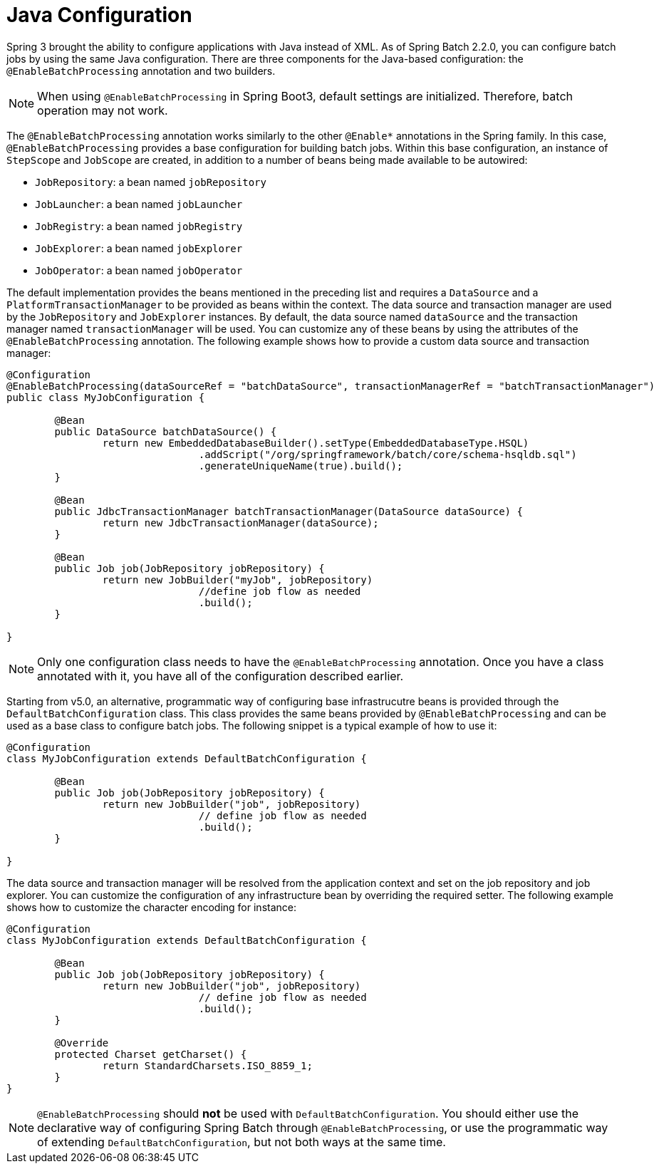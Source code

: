 [[javaConfig]]
= Java Configuration

Spring 3 brought the ability to configure applications with Java instead of XML. As of
Spring Batch 2.2.0, you can configure batch jobs by using the same Java configuration.
There are three components for the Java-based configuration: the `@EnableBatchProcessing`
annotation and two builders.

NOTE: When using `@EnableBatchProcessing` in Spring Boot3, default settings are initialized. Therefore, batch operation may not work.

The `@EnableBatchProcessing` annotation works similarly to the other `@Enable*` annotations in the
Spring family. In this case, `@EnableBatchProcessing` provides a base configuration for
building batch jobs. Within this base configuration, an instance of `StepScope` and `JobScope` are
created, in addition to a number of beans being made available to be autowired:

* `JobRepository`: a bean named `jobRepository`
* `JobLauncher`: a bean named `jobLauncher`
* `JobRegistry`: a bean named `jobRegistry`
* `JobExplorer`: a bean named `jobExplorer`
* `JobOperator`: a bean named `jobOperator`

The default implementation provides the beans mentioned in the preceding list and requires a `DataSource`
and a `PlatformTransactionManager` to be provided as beans within the context. The data source and transaction
manager are used by the `JobRepository` and `JobExplorer` instances. By default, the data source named `dataSource`
and the transaction manager named `transactionManager` will be used. You can customize any of these beans by using
the attributes of the `@EnableBatchProcessing` annotation. The following example shows how to provide a
custom data source and transaction manager:

[source, java]
----
@Configuration
@EnableBatchProcessing(dataSourceRef = "batchDataSource", transactionManagerRef = "batchTransactionManager")
public class MyJobConfiguration {

	@Bean
	public DataSource batchDataSource() {
		return new EmbeddedDatabaseBuilder().setType(EmbeddedDatabaseType.HSQL)
				.addScript("/org/springframework/batch/core/schema-hsqldb.sql")
				.generateUniqueName(true).build();
	}

	@Bean
	public JdbcTransactionManager batchTransactionManager(DataSource dataSource) {
		return new JdbcTransactionManager(dataSource);
	}

	@Bean
	public Job job(JobRepository jobRepository) {
		return new JobBuilder("myJob", jobRepository)
				//define job flow as needed
				.build();
	}

}
----

NOTE: Only one configuration class needs to have the `@EnableBatchProcessing` annotation. Once
you have a class annotated with it, you have all of the configuration described earlier.

Starting from v5.0, an alternative, programmatic way of configuring base infrastrucutre beans
is provided through the `DefaultBatchConfiguration` class. This class provides the same beans
provided by `@EnableBatchProcessing` and can be used as a base class to configure batch jobs.
The following snippet is a typical example of how to use it:

[source, java]
----
@Configuration
class MyJobConfiguration extends DefaultBatchConfiguration {

	@Bean
	public Job job(JobRepository jobRepository) {
		return new JobBuilder("job", jobRepository)
				// define job flow as needed
				.build();
	}

}
----

The data source and transaction manager will be resolved from the application context
and set on the job repository and job explorer. You can customize the configuration
of any infrastructure bean by overriding the required setter. The following example
shows how to customize the character encoding for instance:

[source, java]
----
@Configuration
class MyJobConfiguration extends DefaultBatchConfiguration {

	@Bean
	public Job job(JobRepository jobRepository) {
		return new JobBuilder("job", jobRepository)
				// define job flow as needed
				.build();
	}

	@Override
	protected Charset getCharset() {
		return StandardCharsets.ISO_8859_1;
	}
}
----

NOTE: `@EnableBatchProcessing` should *not* be used with `DefaultBatchConfiguration`. You should
either use the declarative way of configuring Spring Batch through `@EnableBatchProcessing`,
or use the programmatic way of extending `DefaultBatchConfiguration`, but not both ways at
the same time.

